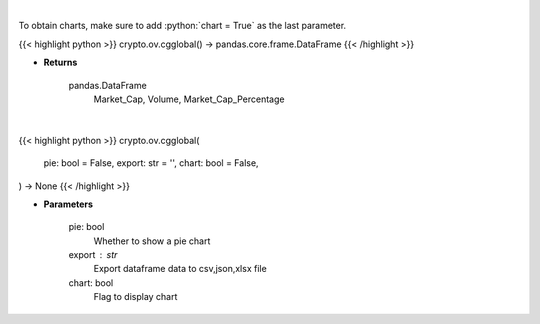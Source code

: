 .. role:: python(code)
    :language: python
    :class: highlight

|

To obtain charts, make sure to add :python:`chart = True` as the last parameter.

.. raw:: html

    <h3>
    > Getting data
    </h3>

{{< highlight python >}}
crypto.ov.cgglobal() -> pandas.core.frame.DataFrame
{{< /highlight >}}

.. raw:: html

    <p>
    Get global statistics about crypto markets from CoinGecko API like:
        Market_Cap, Volume, Market_Cap_Percentage

    [Source: CoinGecko]
    </p>

* **Returns**

    pandas.DataFrame
        Market_Cap, Volume, Market_Cap_Percentage

|

.. raw:: html

    <h3>
    > Getting charts
    </h3>

{{< highlight python >}}
crypto.ov.cgglobal(
    pie: bool = False,
    export: str = '',
    chart: bool = False,
) -> None
{{< /highlight >}}

.. raw:: html

    <p>
    Shows global statistics about crypto. [Source: CoinGecko]
        - market cap change
        - number of markets
        - icos
        - number of active crypto
        - market_cap_pct
    </p>

* **Parameters**

    pie: bool
        Whether to show a pie chart
    export : str
        Export dataframe data to csv,json,xlsx file
    chart: bool
       Flag to display chart

